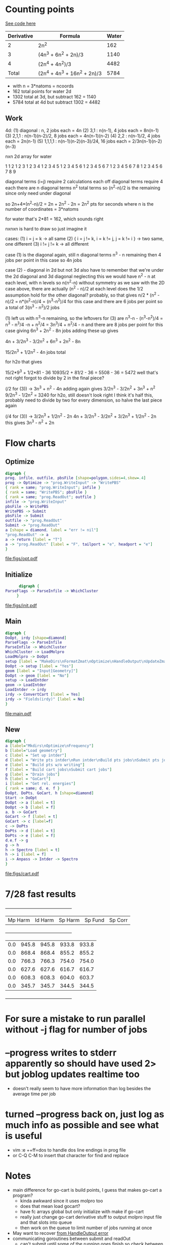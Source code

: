 * Counting points
  [[file:~/Projects/go/src/github.com/ntBre/misc/matrview/main.go::func main() {][See code here]]
  |------------+------------------------------+-------|
  | Derivative | Formula                      | Water |
  |------------+------------------------------+-------|
  |          2 | 2n^2                         |   162 |
  |          3 | (4n^3 + 6n^2 + 2n)/3         |  1140 |
  |          4 | (2n^4 + 4n^2)/3              |  4482 |
  |------------+------------------------------+-------|
  |      Total | (2n^4 + 4n^3 + 16n^2 + 2n)/3 |  5784 |
  |------------+------------------------------+-------|
  - with n = 3*natoms = ncoords
  - 162 total points for water 2d
  - 1302 total at 3d, but subtract 162 = 1140
  - 5784 total at 4d but subtract 1302 = 4482
** Work
  4d:
  (1) diagonal : n, 2 jobs each = 4n
  (2) 3,1 : n(n-1), 4 jobs each = 8n(n-1)
  (3) 2,1,1 : n(n-1)(n-2)/2, 8 jobs each = 4n(n-1)(n-2)
  (4) 2,2 : n(n-1)/2, 4 jobs each = 2n(n-1)
  (5) 1,1,1,1 : n(n-1)(n-2)(n-3)/24, 16 jobs each = 2/3n(n-1)(n-2)(n-3)

  nxn 2d array for water

  1 
  1 2 
  1 2 3 
  1 2 3 4 
  1 2 3 4 5 
  1 2 3 4 5 6 
  1 2 3 4 5 6 7 
  1 2 3 4 5 6 7 8 
  1 2 3 4 5 6 7 8 9

  diagonal terms (i=j) require 2 calculations each
  off diagonal terms require 4 each
  there are n diagonal terms
  n^2 total terms so (n^2-n)/2 is the remaining since only need under diagonal

  so 2n+4*(n^2-n)/2 = 2n + 2n^2 - 2n = 2n^2 pts for seconds
  where n is the number of coordinates = 3*natoms

  for water that's 2*81 = 162, which sounds right

  nxnxn is hard to draw so just imagine it

  cases:
  (1) i = j = k -> all same
  (2) { i = j != k, i = k != j, j = k != i } -> two same, one different
  (3) i != j != k -> all different

  case (1) is the diagonal again, still n diagonal terms
  n^3 - n remaining then
  4 jobs per point in this case so 4n jobs

  case (2) - diagonal in 2d but not 3d
  also have to remember that we're under the 2d diagonal and 3d diagonal
  neglecting this we would have n^2 - n at each level, with n levels
  so n(n^2-n) without symmetry
  as we saw with the 2D case above, there are actually (n^2 - n)/2 at each level
  does the 1/2 assumption hold for the other diagonal? probably, so that gives
  n/2 * (n^2 - n)/2 = n*(n^2-n)/4 = (n^3-n^2)/4 for this case
  and there are 6 jobs per point
  so a total of 3(n^3 - n^2)/2 jobs

  (1) left us with n^3-n remaining, so the leftovers for (3) are
  n^3-n - (n^3-n^2)/4 = n^3 - n^3/4 -n + n^2/4 = 3n^3/4 + n^2/4 - n
  and there are 8 jobs per point for this case
  giving
  6n^3 + 2n^2 - 8n jobs
  adding these up gives

  4n + 3/2n^3 - 3/2n^2 + 6n^3 + 2n^2 - 8n 

  15/2n^3 + 1/2n^2 - 4n jobs total

  for h2o that gives

  15/2*9^3 + 1/2*81 - 36
  10935/2 + 81/2 - 36 = 5508 - 36 = 5472
  well that's not right
  forgot to divide by 2 in the final piece?


  (/2 for (3)) -> 3n^3 + n^2 - 4n
  adding again gives
  3/2n^3 - 3/2n^2 + 3n^3 + n^2
  9/2n^3 - 1/2n^2 = 3240 for h2o, still doesn't look right
  I think it's half this, probably need to divide by two for every dimension, so halve the last piece again

  (/4 for (3)) -> 3/2n^3 + 1/2n^2 - 2n
  4n + 3/2n^3 - 3/2n^2 + 3/2n^3 + 1/2n^2 - 2n
  this gives
  3n^3 - n^2 + 2n

* Flow charts
  
** Optimize 
   #+BEGIN_SRC dot :file figs/opt.pdf
digraph {
prog, infile, outfile, pbsFile [shape=polygon,sides=4,skew=.4]
prog -> Optimize -> "prog.WriteInput" -> "WritePBS"
{ rank = same; "prog.WriteInput"; infile }
{ rank = same; "WritePBS"; pbsFile }
{ rank = same; "prog.ReadOut"; outfile }
infile -> "prog.WriteInput"
pbsFile -> WritePBS
WritePBS -> Submit
pbsFile -> Submit
outfile -> "prog.ReadOut"
Submit -> "prog.ReadOut"
a [shape = diamond, label = "err != nil"]
"prog.ReadOut" -> a
a -> return [label = "T"]
a -> "prog.ReadOut" [label = "F", tailport = "e", headport = "e"]
}
   #+END_SRC

   #+RESULTS:
   [[file:figs/opt.pdf]]

** Initialize
   #+BEGIN_SRC dot :file figs/init.pdf
      digraph {
ParseFlags -> ParseInfile -> WhichCluster
     }
   #+END_SRC

   #+RESULTS:
   [[file:figs/init.pdf]]
   
** Main
   #+BEGIN_SRC dot :file figs/main.pdf
  digraph {
  DoOpt, irdy [shape=diamond]
  ParseFlags -> ParseInfile
  ParseInfile -> WhichCluster
  WhichCluster -> LoadMolpro
  LoadMolpro -> DoOpt
  setup [label = "MakeDirs\nFormatZmat\nOptimize\nHandleOutput\nUpdateZmat\nFrequency"]
  DoOpt -> setup [label = "Yes"]
  geom [label = "Input[Geometry]"]
  DoOpt -> geom [label = "No"]
  setup -> LoadIntder
  geom -> LoadIntder
  LoadIntder -> irdy
  irdy -> ConvertCart [label = Yes]
  irdy -> "Fields(irdy)" [label = No]
  }
   #+END_SRC

   #+RESULTS:
   [[file:main.pdf]]
   
** New

   #+BEGIN_SRC dot :file figs/cart.pdf
  digraph {
  a [label="Mkdirs\nOptimize\nFrequency"]
  b [label="Load geometry"]
  c [label = "Set up intder"]
  d [label = "Write pts intder\nRun intder\nBuild pts jobs\nSubmit pts jobs"]
  e [label = "Build pts w/o writing"]
  f [label = "Build cart jobs\nSubmit cart jobs"]
  g [label = "Drain jobs"]
  h [label = "GoCart"]
  i [label = "Get rel. energies"]
  { rank = same; d, e, f }
  DoOpt, DoPts, GoCart, h [shape=diamond]
  Start -> DoOpt
  DoOpt -> a [label = t]
  DoOpt -> b [label = f]
  a, b -> GoCart
  GoCart -> f [label = t]
  GoCart -> c [label=f]
  c -> DoPts
  DoPts -> d [label = t]
  DoPts -> e [label = f]
  d,e,f -> g
  g -> h
  h -> Spectro [label = t]
  h -> i [label = f]
  i -> Anpass -> Intder -> Spectro
  }

   #+END_SRC

   #+RESULTS:
   [[file:figs/cart.pdf]]
   
* 7/28 fast results
  +---------+---------+---------+---------+---------+
  | Mp Harm | Id Harm | Sp Harm | Sp Fund | Sp Corr |
  +---------+---------+---------+---------+---------+
  |     0.0 |   945.8 |   945.8 |   933.8 |   933.8 |
  |     0.0 |   868.4 |   868.4 |   855.2 |   855.2 |
  |     0.0 |   766.3 |   766.3 |   754.0 |   754.0 |
  |     0.0 |   627.6 |   627.6 |   616.7 |   616.7 |
  |     0.0 |   608.3 |   608.3 |   604.0 |   603.7 |
  |     0.0 |   345.7 |   345.7 |   344.5 |   344.5 |
  +---------+---------+---------+---------+---------+


* For sure a mistake to run parallel without -j flag for number of jobs

* --progress writes to stderr apparently so should have used 2> but joblog updates realtime too
  - doesn't really seem to have more information than log besides the average time per job
    
* turned --progress back on, just log as much info as possible and see what is useful
  - vim :e ++ff=dos to handle dos line endings in prog file
  - or C-Q C-M to insert that character for find and replace
   
* Notes
  - main difference for go-cart is build points, I guess that makes go-cart a program?
    - kinda awkward since it uses molpro too
    - does that mean load gocart?
    - have fc arrays global but only initialize with make if go-cart
    - really just change go-cart derivative stuff to output molpro input file and that slots into queue
    - then work on the queue to limit number of jobs running at once
  - May want to recover [[file:main.go::cart,%20zmat,%20err%20=%20prog.HandleOutput("opt/opt")][from HandleOutput error]]
  - communicating goroutines between submit and readOut 
    - can't submit until some of the running ones finish so check between them
  - [[file:main.go::if%20err%20==%20ErrFileContainsError%20{][Error notes]]
    - TODO reremove blankoutput for sequoia
    - Removing this one too now since problem on Sequoia
    - same problem as below, solved by queue
    - || err == ErrBlankOutput { // ||
    - must be a better way to do this -> check queue
    - disable for now
    - (err == ErrFileNotFound && len(points) < pointsInit/20) {
    - write error found in case it can't be handled by resubmit
    - then we need to kill it, manually for now

* TODO convert build, submit, poll separate loops into concurrent build/submit, poll functions
  - build is fine on its own for small sets, but building larger jobs and numbers of jobs could be bad
  - some work on this already but maybe trying to do too much at once
  - just focus on replicating current functionality with channels between concurrent routines
    
* TODO handle numerical disps
  -
    // PROBLEM WITH NUMERICAL DISPS - 14 extra points in anpass not in intder
    // why the extra dummy atom in freqs intder too?  r2666=mason/hco+/freqs
    // this has been somewhat resolved, linear triatomics we take double
    // shortcut, only consider one of the bending modes and then only
    // calculate half of its points typically so either generate a full
    // intder file without the shortcuts or have to do these manual additions later

* TODO modularize and slot in go-cart as an option
  - Optimization is a step for SIC but assumed already done in go-cart
    - this doesnt have to be true, the geometry for go-cart has to be optimized at some point
    - add switch for optimizing with go-cart, for now assume no opt for it
  - Require molpro.in for go-cart as well instead of embedded template
    
* TODO make submit return job number for qstat checking
* TODO use qstat checking before resubmit
* TODO default input parameters 
  - probably before ParseInfile and then overwrite with what's present there
* TODO WhichCluster should probably be part of parseinfile
  - defaults should probably be part of that as well actually

* DONE how/when to handle num disps? 
** need to generate bottom of anpass.in after adding column to make work for hco/lin3atomics
   - non-problem, saves time for linear triatomics, but these are fast anyway
     - use freqs intder.in header for hco+ and I guess the other linears
   - have to use anp2int.awk to generate intder coordinates from an anpass file
   - also have to make sure anpass has the same number of variables as intder
     - ie degenerate x and y bends are treated as one in anpass the old way
       - and then duplicated in the final intder file manually
     - manual intervention required for now

* DONE Problem with sequoia freq associated with reading zmat from log file
  - it was reading the CCSD(t)-F12b energy line before the optimization finished
    - reporting job finished when it was still running
  - cannot replicate locally
  - potentially reading the log file before it's finished being written?
  - just skip freq if zmat is nil for now

* DONE need way to specify atom ordering in transition from molpro to intder
  - leave intder geometry in as template for this
  - sort by all fields in xyz coords to emulate what intder expects
  - problem randomly matching atom order to coordinates
    - H O O H for example if you flip the Os or Hs

** DONE if transform fails, try exchanging columns to fix it
   - molpro put my al2o2 in a different plane when setting one angle to 90.0
   - this broke the transform because the pattern didnt match
** WAIT also might need to be robust to slight variations in the coords
   - I think this is handled, but wait and see
   - ie not a perfect tie

* TODO resume from each point of the process
  - pts, freqs mainly; if opt fails need to restart and if freq fails just run that

* WAIT figure out a better way to handle templates
  - I think the current approach is okay - eventually shrink to only a molpro input file
    - the intder, anpass, and spectro should be generated
  - moved away from go templates but now using "template" input files
  - could bundle literals with the program and use others if found in the input file

* TODO use taylor.py internals to write anpass and intder files
  - only includes bottom of intder file, top falls under the hard one below
  - could write entire anpass from scratch though

* TODO automate internal coordinate generation                         :HARD:

* TODO replace intder, anpass, and spectro entirely                    :HARD:

* ErrFileNotFound brainstorming and eventual fix
  ErrFileNotFound just means the file doesn't exist

  valid reasons for no existence:
  - parallel job submitted but in queue -> could check this with qstat on parallel jobid
  - parallel has not run that job yet -> could check this from log file

  reasons to resubmit:
  - parallel job is running (confirmed by jobid)
  - parallel log contains job => job ran but didn't write output
  - parallel log does not contain job => job has not run yet or is running

  so we may want to resubmit whether or not the log contains the job
  - either it's currently running but taking forever || it ran but failed
  I guess if it ran but failed we definitely want to resubmit
  Is taking forever a good reason to resubmit?

  to resubmit for taking forever:
  - parallel job is running
  - job is not in the log file

  but these conditions are met by every job at the beginning <- herein lies the problem

  even if you wait for one job to finish, all the other jobs meet this condition

  how to differentiate between jobs that have yet to run and those that are taking too long or won't run

  with --progress can see the number of jobs submitted
  so if job is not in the log and #running < #numjobs some jobs have not been submitted

  does this offer any additional insight?

  identity of unsubmitted jobs is unknown as is when they may be submitted

  is the "average completion time" part of the log different in the lingering file? could be something to check

  as jobs fail to finish the average completion time does continue to increase

  however, it starts at 0 and increases when the first jobs start to finish too

  how to tell if job is stuck or just running?

  if ErrFileNotFound && file is not in logfile && numjobs in prog is less than maxjobs, ie 3 < 8

  file not in logfile => job is not finished == job is running or not started
  numjobs < maxjobs in progfile => all jobs have been started => job is running
  ErrFileNotFound => job is not actually running so we need to resubmit
